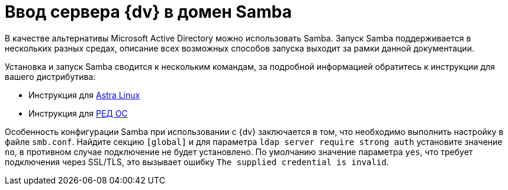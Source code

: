 = Ввод сервера {dv} в домен Samba

В качестве альтернативы Microsoft Active Directory можно использовать Samba. Запуск Samba поддерживается в нескольких разных средах, описание всех возможных способов запуска выходит за рамки данной документации.

Установка и запуск Samba сводится к нескольким командам, за подробной информацией обратитесь к инструкции для вашего дистрибутива:

* Инструкция для https://wiki.astralinux.ru/pages/viewpage.action?pageId=27362929[Astra Linux]
* Инструкция для https://redos.red-soft.ru/base/redos-7_3/7_3-administation/7_3-domain-redos/7_3-domain-config/7_3-samba-dns-backend-bind9-dlz/7_3-install-samba-dc-bind/?nocache=1728989583495[РЕД ОС]

Особенность конфигурации Samba при использовании с {dv} заключается в том, что необходимо выполнить настройку в файле `smb.conf`. Найдите секцию `[global]` и для параметра `ldap server require strong auth` установите значение `no`, в противном случае подключение не будет установлено. По умолчанию значение параметра `yes`, что требует подключения через SSL/TLS, это вызывает ошибку `The supplied credential is invalid`.
